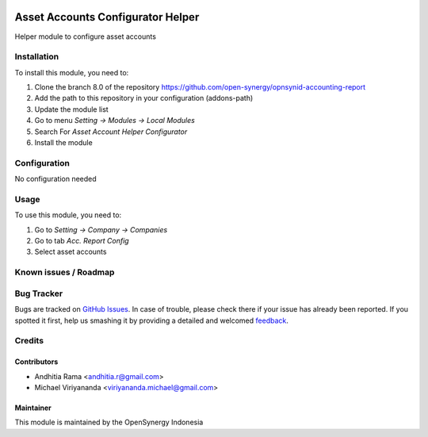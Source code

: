 .. image:: https://img.shields.io/badge/licence-AGPL--3-blue.svg
   :target: http://www.gnu.org/licenses/agpl-3.0-standalone.html
   :alt: License: AGPL-3

==================================
Asset Accounts Configurator Helper
==================================

Helper module to configure asset accounts

Installation
============

To install this module, you need to:

1.  Clone the branch 8.0 of the repository https://github.com/open-synergy/opnsynid-accounting-report
2.  Add the path to this repository in your configuration (addons-path)
3.  Update the module list
4.  Go to menu *Setting -> Modules -> Local Modules*
5.  Search For *Asset Account Helper Configurator*
6.  Install the module

Configuration
=============

No configuration needed

Usage
=====

To use this module, you need to:

1. Go to *Setting -> Company -> Companies*
2. Go to tab *Acc. Report Config*
3. Select asset accounts


Known issues / Roadmap
======================


Bug Tracker
===========

Bugs are tracked on `GitHub Issues
<https://github.com/open-synergy/opnsynid-accounting-report/issues>`_. In case of trouble, please
check there if your issue has already been reported. If you spotted it first,
help us smashing it by providing a detailed and welcomed `feedback
<https://github.com/open-synergy/
opnsynid-accounting-report/issues/new?body=module:%20
opnsynid_asset_account%0Aversion:%20
8.0%0A%0A**Steps%20to%20reproduce**%0A-%20...%0A%0A**Current%20behavior**%0A%0A**Expected%20behavior**>`_.

Credits
=======

Contributors
------------

* Andhitia Rama <andhitia.r@gmail.com>
* Michael Viriyananda <viriyananda.michael@gmail.com>

Maintainer
----------

.. image:: https://opensynergy-indonesia.com/logo.png
   :alt: OpenSynergy Indonesia
   :target: https://opensynergy-indonesia.com

This module is maintained by the OpenSynergy Indonesia
